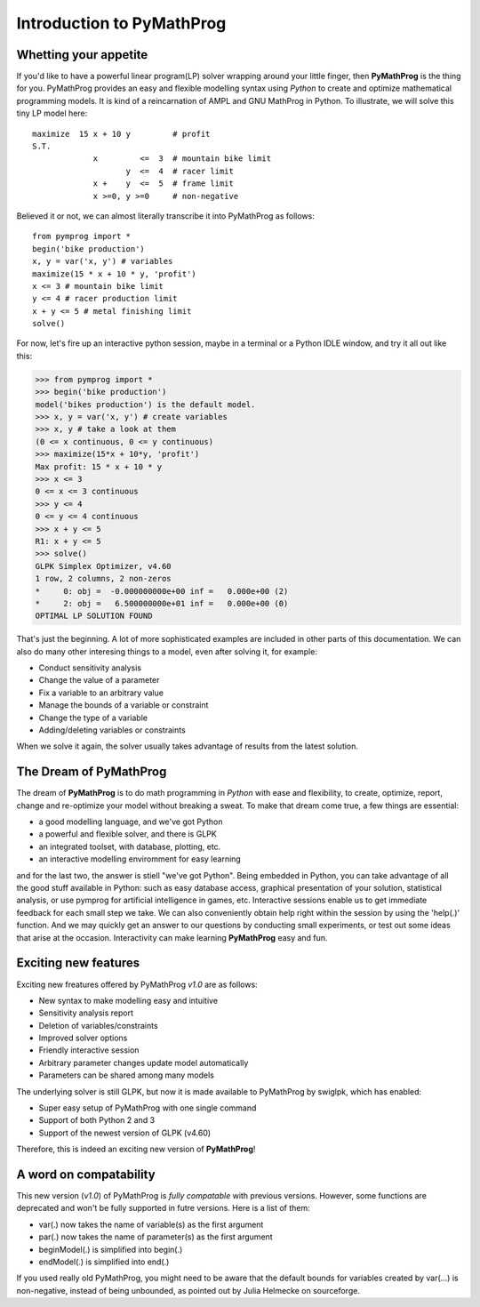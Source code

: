 .. pymprog documentation master file, created by
   sphinx-quickstart on Thu May 21 09:19:35 2009.

##########################
Introduction to PyMathProg
##########################

.. _whetting:

Whetting your appetite
======================

If you'd like to have a powerful linear program(LP) solver 
wrapping around your little finger, then **PyMathProg** 
is the thing for you. 
PyMathProg provides an easy and flexible modelling syntax
using *Python* to create and optimize mathematical programming models. 
It is kind of a reincarnation of AMPL and GNU MathProg in Python. 
To illustrate, we will solve this tiny LP model here::

   maximize  15 x + 10 y         # profit
   S.T.
                x         <=  3  # mountain bike limit
                       y  <=  4  # racer limit
                x +    y  <=  5  # frame limit
                x >=0, y >=0     # non-negative

Believed it or not, we can almost literally transcribe it
into PyMathProg as follows::

  from pymprog import *
  begin('bike production')
  x, y = var('x, y') # variables
  maximize(15 * x + 10 * y, 'profit')
  x <= 3 # mountain bike limit
  y <= 4 # racer production limit
  x + y <= 5 # metal finishing limit
  solve()

For now, let's fire up an interactive python session, maybe in a 
terminal or a Python IDLE window, and try it all out like this:

>>> from pymprog import *
>>> begin('bike production')
model('bikes production') is the default model.
>>> x, y = var('x, y') # create variables
>>> x, y # take a look at them
(0 <= x continuous, 0 <= y continuous)
>>> maximize(15*x + 10*y, 'profit')
Max profit: 15 * x + 10 * y
>>> x <= 3
0 <= x <= 3 continuous
>>> y <= 4
0 <= y <= 4 continuous
>>> x + y <= 5
R1: x + y <= 5
>>> solve()
GLPK Simplex Optimizer, v4.60
1 row, 2 columns, 2 non-zeros
*     0: obj =  -0.000000000e+00 inf =   0.000e+00 (2)
*     2: obj =   6.500000000e+01 inf =   0.000e+00 (0)
OPTIMAL LP SOLUTION FOUND

That's just the beginning. A lot of more sophisticated 
examples are included in other parts of this documentation. 
We can also do many other interesing things to 
a model, even after solving it, for example:

- Conduct sensitivity analysis
- Change the value of a parameter 
- Fix a variable to an arbitrary value
- Manage the bounds of a variable or constraint
- Change the type of a variable
- Adding/deleting variables or constraints

When we solve it again, the solver usually takes
advantage of results from the latest solution.

.. _dream:

The Dream of PyMathProg
=======================

The dream of **PyMathProg** is to do math programming in *Python*
with ease and flexibility,  to create, optimize, report, 
change and re-optimize your model without breaking a sweat. 
To make that dream come true, a few things are essential:

- a good modelling language, and we've got Python
- a powerful and flexible solver, and there is GLPK
- an integrated toolset, with database, plotting, etc.
- an interactive modelling enviromment for easy learning

and for the last two, the answer is stiell "we've got Python".
Being embedded in Python, you can take advantage of all the good 
stuff available in Python: such as easy database access, 
graphical presentation of your solution, statistical analysis, 
or use pymprog for artificial intelligence in games, etc.
Interactive sessions enable us to get immediate feedback for 
each small step we take. We can also conveniently obtain help 
right within the session by using the 'help(.)' function. 
And we may quickly get an answer to our questions by conducting 
small experiments, or test out some ideas that arise at the occasion. 
Interactivity can make learning **PyMathProg** easy and fun.

.. _features:

Exciting new features
======================

Exciting new freatures offered by PyMathProg *v1.0* are as follows:

- New syntax to make modelling easy and intuitive
- Sensitivity analysis report
- Deletion of variables/constraints
- Improved solver options
- Friendly interactive session
- Arbitrary parameter changes update model automatically
- Parameters can be shared among many models

The underlying solver is still GLPK, but now it is
made available to PyMathProg by swiglpk, which has enabled:

- Super easy setup of PyMathProg with one single command
- Support of both Python 2 and 3
- Support of the newest version of GLPK (v4.60)

Therefore, this is indeed an exciting new version of **PyMathProg**!

.. _compatability:

A word on compatability
=========================

This new version (*v1.0*) of PyMathProg is *fully compatable*
with previous versions. However, some functions are deprecated and 
won't be fully supported in futre versions. Here is a list of them:

- var(.) now takes the name of variable(s) as the first argument
- par(.) now takes the name of parameter(s) as the first argument
- beginModel(.) is simplified into begin(.)
- endModel(.) is simplified into end(.)

If you used really old PyMathProg, you might need to be aware that
the default bounds for variables created by var(...) is non-negative,
instead of being unbounded, as pointed out by Julia Helmecke on sourceforge.
